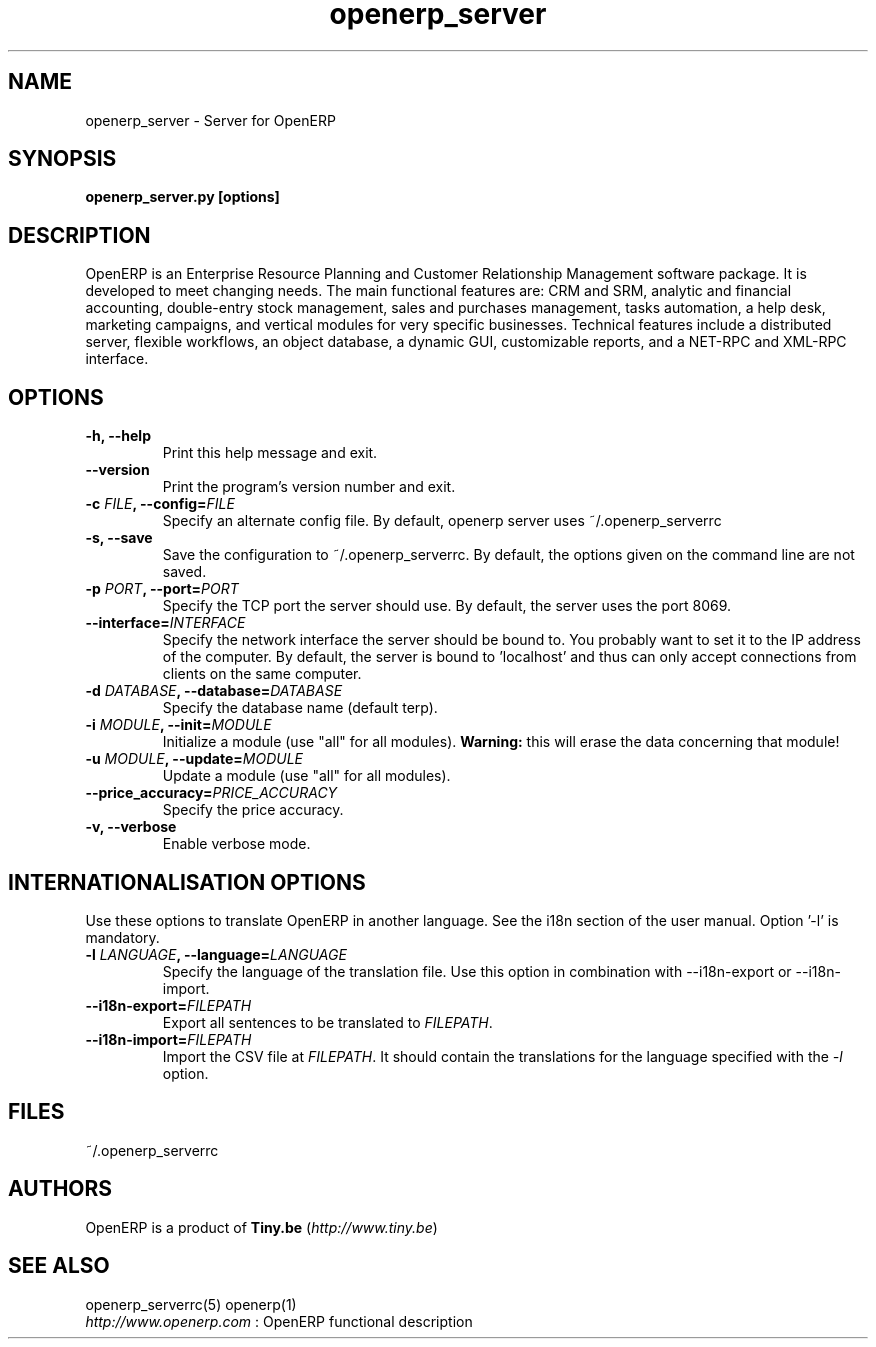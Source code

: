 .TH openerp_server 1

.SH NAME
openerp_server \- Server for OpenERP 

.SH SYNOPSIS
.B openerp_server.py [options]

.SH DESCRIPTION
OpenERP is an Enterprise Resource Planning and Customer Relationship
Management software package. It is developed to meet changing needs. 
The main functional features are: CRM and SRM, analytic and financial 
accounting, double-entry stock management, sales and purchases management, 
tasks automation, a help desk, marketing campaigns, and vertical modules 
for very specific businesses. Technical features include a distributed 
server, flexible workflows, an object database, a dynamic GUI, customizable 
reports, and a NET-RPC and XML-RPC interface.

.SH OPTIONS

.TP
.B \-h, \-\-help
Print this help message and exit.

.TP
.B \-\-version
Print the program's version number and exit.

.TP
.B \-c \fIFILE\fB, \-\-config=\fIFILE\fB
Specify an alternate config file. By default, openerp server uses ~/.openerp_serverrc

.TP
.B \-s, \-\-save
Save the configuration to ~/.openerp_serverrc. By default, the options given on the command line are not saved.

.TP
.B \-p \fIPORT\fB, \-\-port=\fIPORT\fB
Specify the TCP port the server should use. By default, the server uses the port 8069.

.TP
.B \-\-interface=\fIINTERFACE\fB
Specify the network interface the server should be bound to. You probably want to set it to the IP address of the computer.
By default, the server is bound to 'localhost' and thus can only accept connections from clients on the same computer.

.TP
.B \-d \fIDATABASE\fB, --database=\fIDATABASE\fB
Specify the database name (default terp).

.TP
.B \-i \fIMODULE\fB, \-\-init=\fIMODULE\fB
Initialize a module (use "all" for all modules). 
\fBWarning:\fR this will erase the data concerning that module!

.TP
.B \-u \fIMODULE\fB, \-\-update=\fIMODULE\fB
Update a module (use "all" for all modules).

.TP
.B \-\-price_accuracy=\fIPRICE_ACCURACY\fB
Specify the price accuracy.

.TP
.B \-v, \-\-verbose
Enable verbose mode. 

.SH INTERNATIONALISATION OPTIONS

Use these options to translate OpenERP in another language. See the i18n
section of the user manual. Option '-l' is mandatory.

.TP 
.B \-l \fILANGUAGE\fB, --language=\fILANGUAGE\fB
Specify the language of the translation file. Use this option in 
combination with --i18n-export or --i18n-import.

.TP
.B \-\-i18n-export=\fIFILEPATH\fB
Export all sentences to be translated to \fIFILEPATH\fR.

.TP
.B \-\-i18n-import=\fIFILEPATH\fB
Import the CSV file at \fIFILEPATH\fR. It should contain the translations for the language specified with the \fI-l\fR option.

.SH FILES
~/.openerp_serverrc

.SH AUTHORS

OpenERP is a product of \fBTiny.be\fR (\fIhttp://www.tiny.be\fR)

.SH SEE ALSO
openerp_serverrc(5)
openerp(1)
.br
\fIhttp://www.openerp.com\fR : OpenERP functional description



